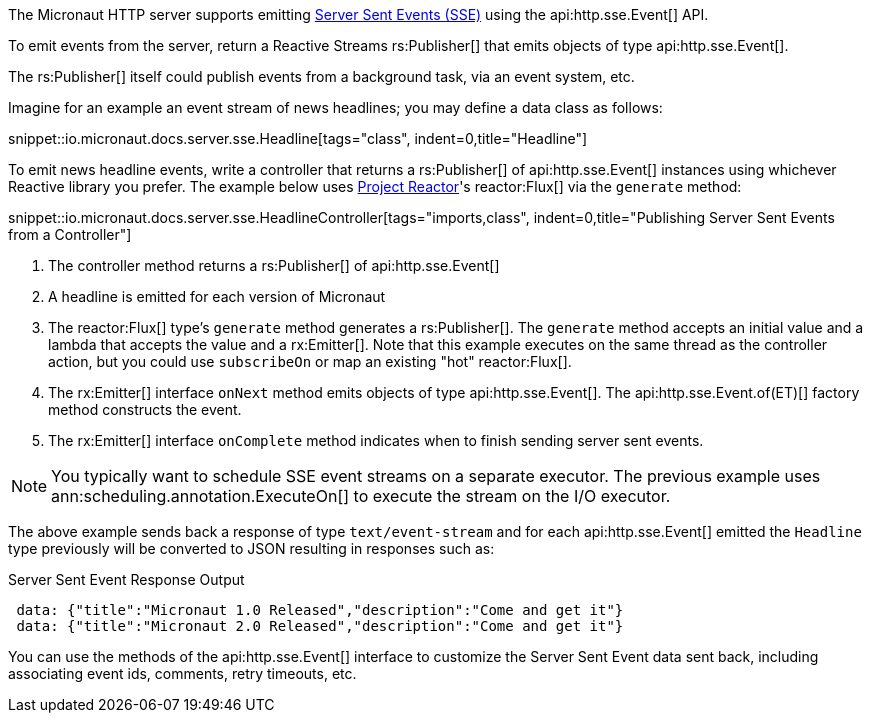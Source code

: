 The Micronaut HTTP server supports emitting https://en.wikipedia.org/wiki/Server-sent_events[Server Sent Events (SSE)] using the api:http.sse.Event[] API.

To emit events from the server, return a Reactive Streams rs:Publisher[] that emits objects of type api:http.sse.Event[].

The rs:Publisher[] itself could publish events from a background task, via an event system, etc.

Imagine for an example an event stream of news headlines; you may define a data class as follows:

snippet::io.micronaut.docs.server.sse.Headline[tags="class", indent=0,title="Headline"]

To emit news headline events, write a controller that returns a rs:Publisher[] of api:http.sse.Event[] instances using whichever Reactive library you prefer. The example below uses https://projectreactor.io[Project Reactor]'s reactor:Flux[] via the `generate` method:

snippet::io.micronaut.docs.server.sse.HeadlineController[tags="imports,class", indent=0,title="Publishing Server Sent Events from a Controller"]

<1> The controller method returns a rs:Publisher[] of api:http.sse.Event[]
<2> A headline is emitted for each version of Micronaut
<3> The reactor:Flux[] type's `generate` method generates a rs:Publisher[]. The `generate` method accepts an initial value and a lambda that accepts the value and a rx:Emitter[]. Note that this example executes on the same thread as the controller action, but you could use `subscribeOn` or map an existing "hot" reactor:Flux[].
<4> The rx:Emitter[] interface `onNext` method emits objects of type api:http.sse.Event[]. The api:http.sse.Event.of(ET)[] factory method constructs the event.
<5> The rx:Emitter[] interface `onComplete` method indicates when to finish sending server sent events.

NOTE: You typically want to schedule SSE event streams on a separate executor. The previous example uses ann:scheduling.annotation.ExecuteOn[] to execute the stream on the I/O executor.

The above example sends back a response of type `text/event-stream` and for each api:http.sse.Event[] emitted the `Headline` type previously will be converted to JSON resulting in responses such as:

.Server Sent Event Response Output
[source,json]
----
 data: {"title":"Micronaut 1.0 Released","description":"Come and get it"}
 data: {"title":"Micronaut 2.0 Released","description":"Come and get it"}
----

You can use the methods of the api:http.sse.Event[] interface to customize the Server Sent Event data sent back, including associating event ids, comments, retry timeouts, etc.

